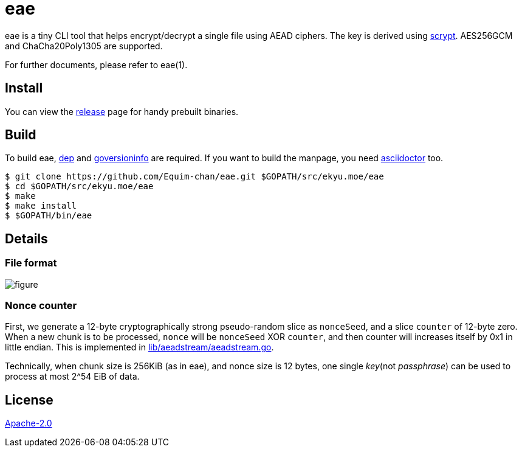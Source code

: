 = eae

eae is a tiny CLI tool that helps encrypt/decrypt a single file using AEAD ciphers. The key is derived using https://www.tarsnap.com/scrypt/scrypt.pdf[scrypt]. AES256GCM and ChaCha20Poly1305 are supported.

For further documents, please refer to eae(1).

== Install
You can view the https://github.com/Equim-chan/eae/releases[release] page for handy prebuilt binaries.

== Build
To build eae, https://github.com/golang/dep[dep] and https://github.com/josephspurrier/goversioninfo[goversioninfo] are required. If you want to build the manpage, you need http://asciidoctor.org/[asciidoctor] too.

[source,shell]
----
$ git clone https://github.com/Equim-chan/eae.git $GOPATH/src/ekyu.moe/eae
$ cd $GOPATH/src/ekyu.moe/eae
$ make
$ make install
$ $GOPATH/bin/eae
----

== Details
=== File format
image:https://raw.github.com/Equim-chan/eae/master/file_format.png[figure]

=== Nonce counter
First, we generate a 12-byte cryptographically strong pseudo-random slice as `nonceSeed`, and a slice `counter` of 12-byte zero. When a new chunk is to be processed, `nonce` will be `nonceSeed` XOR `counter`, and then counter will increases itself by 0x1 in little endian. This is implemented in https://github.com/Equim-chan/eae/blob/master/lib/aeadstream/aeadstream.go[lib/aeadstream/aeadstream.go].

Technically, when chunk size is 256KiB (as in eae), and nonce size is 12 bytes, one single _key_(not _passphrase_) can be used to process at most 2^54 EiB of data.

== License
https://github.com/Equim-chan/eae/blob/master/LICENSE[Apache-2.0]
